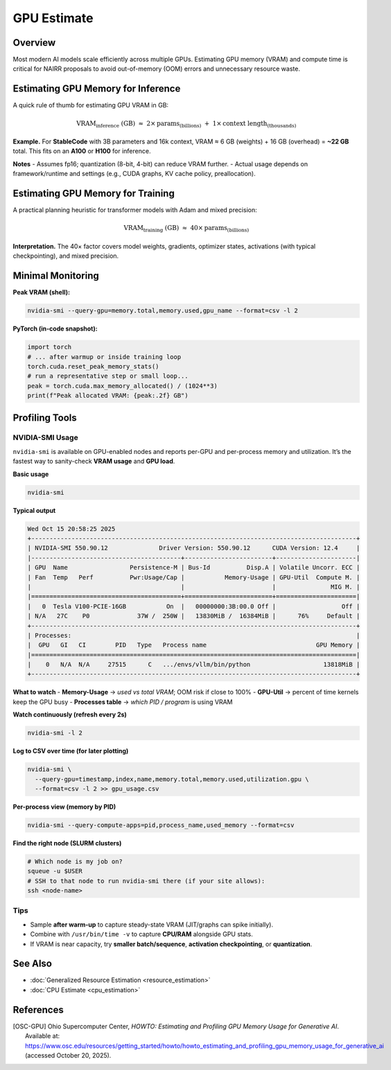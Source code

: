 GPU Estimate
============

Overview
--------
Most modern AI models scale efficiently across multiple GPUs. Estimating GPU
memory (VRAM) and compute time is critical for NAIRR proposals to avoid
out-of-memory (OOM) errors and unnecessary resource waste.

Estimating GPU Memory for Inference
-----------------------------------
A quick rule of thumb for estimating GPU VRAM in GB:

.. math::

   \mathrm{VRAM}_{\text{inference}} \;(\mathrm{GB}) \;\approx\;
   2 \times \mathrm{params}_{(\mathrm{billions})}
   \;+\; 1 \times \mathrm{context\ length}_{(\mathrm{thousands})}

**Example.** For **StableCode** with 3B parameters and 16k context,
VRAM ≈ 6 GB (weights) + 16 GB (overhead) = **~22 GB** total. This fits on an
**A100** or **H100** for inference.

**Notes**
- Assumes fp16; quantization (8-bit, 4-bit) can reduce VRAM further.
- Actual usage depends on framework/runtime and settings (e.g., CUDA graphs, KV cache policy, preallocation).

Estimating GPU Memory for Training
----------------------------------
A practical planning heuristic for transformer models with Adam and mixed precision:

.. math::

   \mathrm{VRAM}_{\text{training}} \;(\mathrm{GB}) \;\approx\;
   40 \times \mathrm{params}_{(\mathrm{billions})}

**Interpretation.** The 40× factor covers model weights, gradients, optimizer
states, activations (with typical checkpointing), and mixed precision.

Minimal Monitoring
------------------------------------
**Peak VRAM (shell):**

.. code-block:: bash

   nvidia-smi --query-gpu=memory.total,memory.used,gpu_name --format=csv -l 2

**PyTorch (in-code snapshot):**

.. code-block:: python

   import torch
   # ... after warmup or inside training loop
   torch.cuda.reset_peak_memory_stats()
   # run a representative step or small loop...
   peak = torch.cuda.max_memory_allocated() / (1024**3)
   print(f"Peak allocated VRAM: {peak:.2f} GB")

Profiling Tools
---------------
NVIDIA-SMI Usage
~~~~~~~~~~~~~~~~
``nvidia-smi`` is available on GPU-enabled nodes and reports per-GPU and per-process
memory and utilization. It’s the fastest way to sanity-check **VRAM usage** and **GPU load**.

**Basic usage**

.. code-block:: bash

   nvidia-smi

**Typical output**

.. code-block:: text

   Wed Oct 15 20:58:25 2025
   +-----------------------------------------------------------------------------------------+
   | NVIDIA-SMI 550.90.12              Driver Version: 550.90.12      CUDA Version: 12.4     |
   |-----------------------------------------+------------------------+----------------------|
   | GPU  Name                 Persistence-M | Bus-Id          Disp.A | Volatile Uncorr. ECC |
   | Fan  Temp   Perf          Pwr:Usage/Cap |           Memory-Usage | GPU-Util  Compute M. |
   |                                         |                        |               MIG M. |
   |=========================================+========================+======================|
   |   0  Tesla V100-PCIE-16GB           On  |   00000000:3B:00.0 Off |                  Off |
   | N/A   27C    P0             37W /  250W |   13830MiB /  16384MiB |      76%     Default |
   +-----------------------------------------------------------------------------------------+
   | Processes:                                                                              |
   |  GPU   GI   CI        PID   Type   Process name                              GPU Memory |
   |=========================================================================================|
   |    0   N/A  N/A     27515      C   .../envs/vllm/bin/python                    13818MiB |
   +-----------------------------------------------------------------------------------------+

**What to watch**
- **Memory-Usage** → *used vs total VRAM*; OOM risk if close to 100%
- **GPU-Util** → percent of time kernels keep the GPU busy
- **Processes table** → *which PID / program* is using VRAM

**Watch continuously (refresh every 2s)**

.. code-block:: bash

   nvidia-smi -l 2

**Log to CSV over time (for later plotting)**

.. code-block:: bash

   nvidia-smi \
     --query-gpu=timestamp,index,name,memory.total,memory.used,utilization.gpu \
     --format=csv -l 2 >> gpu_usage.csv

**Per-process view (memory by PID)**

.. code-block:: bash

   nvidia-smi --query-compute-apps=pid,process_name,used_memory --format=csv

**Find the right node (SLURM clusters)**

.. code-block:: bash

   # Which node is my job on?
   squeue -u $USER
   # SSH to that node to run nvidia-smi there (if your site allows):
   ssh <node-name>

Tips
~~~~
- Sample **after warm-up** to capture steady-state VRAM (JIT/graphs can spike initially).
- Combine with ``/usr/bin/time -v`` to capture **CPU/RAM** alongside GPU stats.
- If VRAM is near capacity, try **smaller batch/sequence**, **activation checkpointing**, or **quantization**.

See Also
--------
* :doc:`Generalized Resource Estimation <resource_estimation>`
* :doc:`CPU Estimate <cpu_estimation>`

References
----------
.. [OSC-GPU] Ohio Supercomputer Center, *HOWTO: Estimating and Profiling GPU Memory Usage for Generative AI*.
   Available at: `https://www.osc.edu/resources/getting_started/howto/howto_estimating_and_profiling_gpu_memory_usage_for_generative_ai
   <https://www.osc.edu/resources/getting_started/howto/howto_estimating_and_profiling_gpu_memory_usage_for_generative_ai>`_
   (accessed October 20, 2025).

